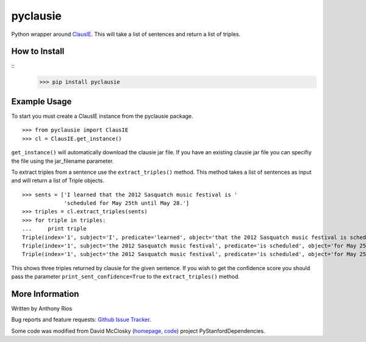 pyclausie
=========

Python wrapper around
`ClausIE <http://www.mpi-inf.mpg.de/departments/databases-and-information-systems/software/clausie/>`_.
This will take a list of sentences and return a list of triples.

How to Install
--------------
::
    >>> pip install pyclausie

Example Usage
-------------

To start you must create a ClausIE instance from the pyclausie package.
::
    >>> from pyclausie import ClausIE
    >>> cl = ClausIE.get_instance()

``get_instance()`` will automatically download the clausie jar file.
If you have an existing clausie jar file you can specifiy the file
using the jar_filename parameter.

To extract triples from a sentence use the ``extract_triples()``
method. This method takes a list of sentences as input and will return
a list of Triple objects.
::
    >>> sents = ['I learned that the 2012 Sasquatch music festival is '
                 'scheduled for May 25th until May 28.']
    >>> triples = cl.extract_triples(sents)
    >>> for triple in triples:
    ...     print triple
    Triple(index='1', subject='I', predicate='learned', object='that the 2012 Sasquatch music festival is scheduled for May 25th until May 28')
    Triple(index='1', subject='the 2012 Sasquatch music festival', predicate='is scheduled', object='for May 25th until May 28')
    Triple(index='1', subject='the 2012 Sasquatch music festival', predicate='is scheduled', object='for May 25th')

This shows three triples returned by clausie for the given sentence.
If you wish to get the confidence score you should pass the parameter
``print_sent_confidence=True`` to the ``extract_triples()`` method.

More Information
----------------

Written by Anthony Rios

Bug reports and feature requests:
`Github Issue Tracker <https://github.com/AnthonyMRios/pyclausie/issues>`_.

Some code was modified from David McClosky (`homepage <http://nlp.stanford.edu/~mcclosky/>`_, `code <http://github.com/dmcc>`_)
project PyStanfordDependencies.
